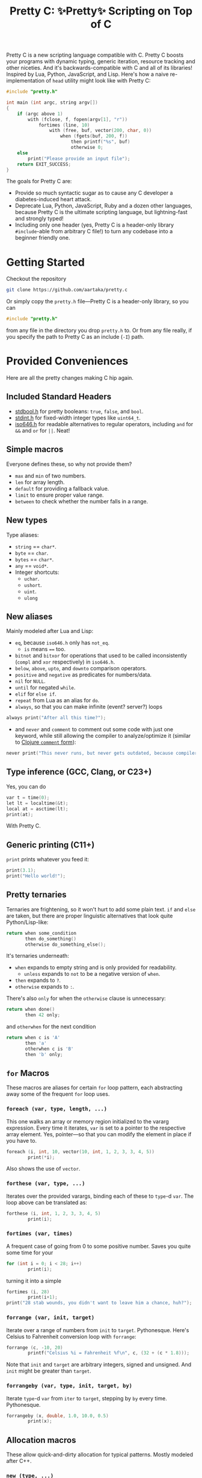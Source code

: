 #+TITLE:Pretty C: ✨Pretty✨ Scripting on Top of C

Pretty C is a new scripting language compatible with C. Pretty C
boosts your programs with dynamic typing, generic iteration, resource
tracking and other niceties. And it's backwards-compatible with C and
all of its libraries! Inspired by Lua, Python, JavaScript, and
Lisp. Here's how a naive re-implementation of ~head~ utility might
look like with Pretty C:

#+begin_src C
  #include "pretty.h"

  int main (int argc, string argv[])
  {
      if (argc above 1)
          with (fclose, f, fopen(argv[1], "r"))
              fortimes (line, 10)
                  with (free, buf, vector(200, char, 0))
                      when (fgets(buf, 200, f))
                          then printf("%s", buf)
                          otherwise 0;
      else
          print("Please provide an input file");
      return EXIT_SUCCESS;
  }
#+end_src

The goals for Pretty C are:
- Provide so much syntactic sugar as to cause any C developer a
  diabetes-induced heart attack.
- Deprecate Lua, Python, JavaScript, Ruby and a dozen other languages,
  because Pretty C is the ultimate scripting language, but
  lightning-fast and strongly typed!
- Including only one header (yes, Pretty C is a header-only library
  ~#include~-able from arbitrary C file!)  to turn any codebase into a
  beginner friendly one.

* Getting Started
Checkout the repository
#+begin_src sh
  git clone https://github.com/aartaka/pretty.c
#+end_src

Or simply copy the ~pretty.h~ file—Pretty C is a header-only
library, so you can
#+begin_src C
  #include "pretty.h"
#+end_src
from any file in the directory you drop ~pretty.h~ to. Or from any
file really, if you specify the path to Pretty C as an include (~-I~)
path.

* Provided Conveniences
Here are all the pretty changes making C hip again.

** Included Standard Headers
- [[https://en.cppreference.com/w/c/types/boolean][stdbool.h]] for pretty booleans: ~true~, ~false~, and ~bool~.
- [[https://en.cppreference.com/w/c/types/integer][stdint.h]] for fixed-width integer types like ~uint64_t~.
- [[https://en.cppreference.com/w/c/language/operator_alternative#Operator_macros.28C95.29][iso646.h]] for readable alternatives to regular operators,
  including ~and~ for ~&&~ and ~or~ for ~||~. Neat!

** Simple macros
Everyone defines these, so why not provide them?
- ~max~ and ~min~ of two numbers.
- ~len~ for array length.
- ~default~ for providing a fallback value.
- ~limit~ to ensure proper value range.
- ~between~ to check whether the number falls in a range.

** New types
Type aliases:
- ~string~ == ~char*~.
- ~byte~ == ~char~.
- ~bytes~ == ~char*~.
- ~any~ == ~void*~.
- Integer shortcuts:
  - ~uchar~.
  - ~ushort~.
  - ~uint~.
  - ~ulong~

** New aliases
Mainly modeled after Lua and Lisp:
- ~eq~, because ~iso646.h~ only has ~not_eq~.
  - ~is~ means ~==~ too.
- ~bitnot~ and ~bitxor~ for operations that used to be called
  inconsistently (~compl~ and ~xor~ respectively) in ~iso646.h~.
- ~below~, ~above~, ~upto~, and ~downto~ comparison operators.
- ~positive~ and ~negative~ as predicates for numbers/data.
- ~nil~ for ~NULL~.
- ~until~ for negated ~while~.
- ~elif~ for ~else if~.
- ~repeat~ from Lua as an alias for ~do~.
- ~always~, so that you can make infinite (event? server?) loops
#+begin_src C
  always print("After all this time?");
#+end_src
- and ~never~ and ~comment~ to comment out some code with just one
  keyword, while still allowing the compiler to analyze/optimize it
  (similar to [[https://clojuredocs.org/clojure.core/comment][Clojure ~comment~ form]]):
#+begin_src C
  never print("This never runs, but never gets outdated, because compiler will shout at you if it does.");
#+end_src

** Type inference (GCC, Clang, or C23+)
Yes, you can do
#+begin_src C
  var t = time(0);
  let lt = localtime(&t);
  local at = asctime(lt);
  print(at);
#+end_src
With Pretty C.

** Generic printing (C11+)
~print~ prints whatever you feed it:
#+begin_src C
  print(3.1);
  print("Hello world!");
#+end_src

** Pretty ternaries
Ternaries are frightening, so it won't hurt to add some plain
text. ~if~ and ~else~ are taken, but there are proper linguistic
alternatives that look quite Python/Lisp-like:
#+begin_src C
  return when some_condition
         then do_something()
         otherwise do_something_else();
#+end_src

It's ternaries underneath:
- ~when~ expands to empty string and is only provided for readability.
  - ~unless~ expands to ~not~ to be a negative version of ~when~.
- ~then~ expands to ~?~.
- ~otherwise~ expands to ~:~.

There's also ~only~ for when the ~otherwise~ clause is
unnecessary:
#+begin_src C
  return when done()
         then 42 only;
#+end_src
and ~otherwhen~ for the next condition
#+begin_src C
  return when c is 'A'
         then 'a'
         otherwhen c is 'B'
         then 'b' only;
#+end_src

** ~for~ Macros
These macros are aliases for certain ~for~ loop pattern, each
abstracting away some of the frequent ~for~ loop uses.

*** ~foreach (var, type, length, ...)~
This one walks an array or memory region initialized to the vararg
expression. Every time it iterates, ~var~ is set to a pointer to the
respective array element. Yes, pointer—so that you can modify the
element in place if you have to.
#+begin_src C
  foreach (i, int, 10, vector(10, int, 1, 2, 3, 3, 4, 5))
          print(*i);
#+end_src
Also shows the use of ~vector~.

*** ~forthese (var, type, ...)~
Iterates over the provided varargs, binding each of these to ~type~-d
~var~. The loop above can be translated as:
#+begin_src C
  forthese (i, int, 1, 2, 3, 3, 4, 5)
          print(i);
#+end_src

*** ~fortimes (var, times)~
A frequent case of going from 0 to some positive number. Saves you
quite some time for your
#+begin_src C
  for (int i = 0; i < 28; i++)
          print(i);
#+end_src

turning it into a simple
#+begin_src C
  fortimes (i, 28)
          print(i+1);
  print("28 stab wounds, you didn't want to leave him a chance, huh?");
#+end_src

*** ~forrange (var, init, target)~
Iterate over a range of numbers from ~init~ to
~target~. Pythonesque. Here's Celsius to Fahrenheit conversion loop
with ~forrange~:
#+begin_src C
  forrange (c, -10, 20)
          printf("Celsius %i = Fahrenheit %f\n", c, (32 + (c * 1.8)));
#+end_src

Note that ~init~ and ~target~ are arbitrary integers, signed and
unsigned. And ~init~ might be greater than ~target~.

*** ~forrangeby (var, type, init, target, by)~
Iterate ~type~-d ~var~ from ~iter~ to ~target~, stepping by ~by~ every
time. Pythonesque.

#+begin_src C
  forrangeby (x, double, 1.0, 10.0, 0.5)
          print(x);
#+end_src

** Allocation macros
These allow quick-and-dirty allocation for typical patterns. Mostly
modeled after C++.

*** ~new (type, ...)~
C++ ~new~ operator is nice, so it won't hurt having something similar
in C, right? Ask no more:
#+begin_src C
  struct ListNode {
          int val;
          struct ListNode *next;
  };

  struct ListNode *node = new(struct ListNode, 2, new(struct ListNode, 1, nil));
#+end_src

Or, if you fancy, you can add even more syntax on top:
#+begin_src C
  #define cons(val, ...) new(struct ListNode, val, __VA_ARGS__)
  cons(2, cons(1, nil));
#+end_src

*** ~vector (length, type, ...)~
C++ again. ~std::vector~ is an extremely useful and versatile data
structure that's easy to reason about. While this macro is not even
remotely as featureful as C++ counterpart, it simplifies a frequent
pattern of "allocate an array of that much elements and with these
contents":
#+begin_src C
  double *vec = vector(10, double, 1, 2, 3, 4, 5);
#+end_src

*** ~delete (...)~
In case you don't like ~free~-ing the resources and prefer a fancier C++ name.

Otherwise the same as ~free~.

** Block utilities
These establish new local bindings, ensure deferred computations, or
otherwise act on the block after them.

*** ~lambda (ret, name, ...)~ (GCC, Clang, or C++)
Nested functions/lambdas/closures, now in C!
#+begin_src C
  int *arr = vector(10, int, 23423, 23423, 234, 5233, 6, 4, 34, 643, 3, 9);
  lambda (int, cmp, int *a, int *b) {
          return *a - *b;
  };
  qsort(arr, 10, sizeof(int), cmp);
  // arr becomes {3, 4, 6, 9, 34, 234, 643, 5233, 23423, 23423}
#+end_src

*** ~with (close, var, ...)~
This ensures that you never have use-after-free, because you provide
the freeing procedure (~close~) upfront. Especially useful for
dynamically allocated objects and file designators.
#+begin_src C
  with (fclose, file, fopen("hello.txt", "w"))
          fprintf(file, "Hello world!");
#+end_src

One of the downsides is that the bound ~var~ is a ~void *~, so you
might need to coerce it to your type before using it.

*** ~defer (...)~
Offloads the code to be executed after the following block. Not at the
end of function as in Go, because that's +impossible+ hard to
implement in C. Still, Pretty C ~defer~ is useful enough.

*** ~try~, ~throw~, and ~catch~
Fancy error handling, now in C. Refactored example from [[https://en.cppreference.com/w/c/error/errno][errno reference]]:

#+begin_src C
  try log(0.0);
  catch (NOERR)
          print("No error.");
  catch (EDOM, ERANGE)
          print("Math error!");
#+end_src

~NOERR~ and ~NOERROR~ are also provided by Pretty C, for convenience
of error switch-casing.

~throw~ allows to set & return the error code immediately, as in
#+begin_src C
  throw EDOM;
  // return errno = EDOM;
#+end_src

